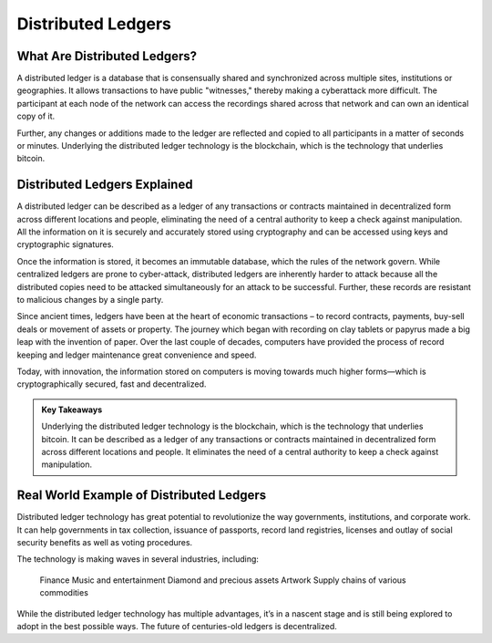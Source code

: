 ===============================================================
Distributed Ledgers
===============================================================

What Are Distributed Ledgers? 
-------------------------------------------------------


A distributed ledger is a database that is consensually shared and synchronized across multiple sites, institutions or geographies. It allows transactions to have public "witnesses," thereby making a cyberattack more difficult. The participant at each node of the network can access the recordings shared across that network and can own an identical copy of it.

Further, any changes or additions made to the ledger are reflected and copied to all participants in a matter of seconds or minutes. Underlying the distributed ledger technology is the blockchain, which is the technology that underlies bitcoin.


Distributed Ledgers Explained
-------------------------------------------------------

A distributed ledger can be described as a ledger of any transactions or contracts maintained in decentralized form across different locations and people, eliminating the need of a central authority to keep a check against manipulation. All the information on it is securely and accurately stored using cryptography and can be accessed using keys and cryptographic signatures.

Once the information is stored, it becomes an immutable database, which the rules of the network govern. While centralized ledgers are prone to cyber-attack, distributed ledgers are inherently harder to attack because all the distributed copies need to be attacked simultaneously for an attack to be successful. Further, these records are resistant to malicious changes by a single party.

Since ancient times, ledgers have been at the heart of economic transactions – to record contracts, payments, buy-sell deals or movement of assets or property. The journey which began with recording on clay tablets or papyrus made a big leap with the invention of paper. Over the last couple of decades, computers have provided the process of record keeping and ledger maintenance great convenience and speed.

Today, with innovation, the information stored on computers is moving towards much higher forms—which is cryptographically secured, fast and decentralized.


.. admonition:: Key Takeaways

    Underlying the distributed ledger technology is the blockchain, which is the technology that underlies bitcoin.
    It can be described as a ledger of any transactions or contracts maintained in decentralized form across different locations and people.
    It eliminates the need of a central authority to keep a check against manipulation.


Real World Example of Distributed Ledgers
-------------------------------------------------------

Distributed ledger technology has great potential to revolutionize the way governments, institutions, and corporate work. It can help governments in tax collection, issuance of passports, record land registries, licenses and outlay of social security benefits as well as voting procedures.

The technology is making waves in several industries, including:

    Finance
    Music and entertainment
    Diamond and precious assets
    Artwork
    Supply chains of various commodities

While the distributed ledger technology has multiple advantages, it’s in a nascent stage and is still being explored to adopt in the best possible ways. The future of centuries-old ledgers is decentralized.
